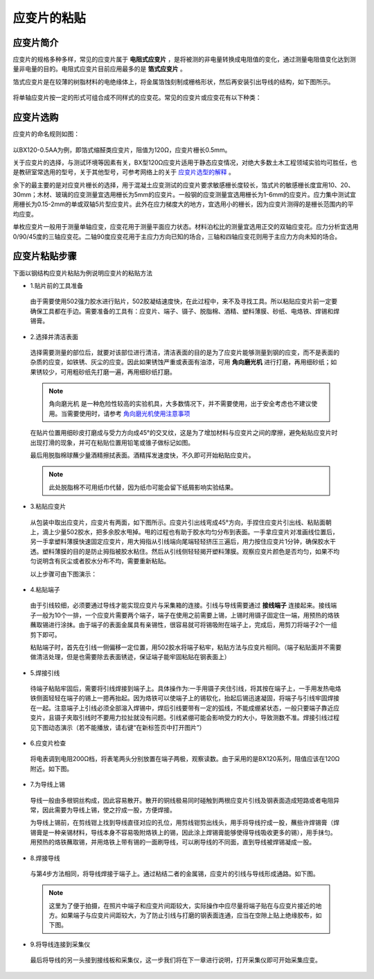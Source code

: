 应变片的粘贴
===============================================

应变片简介
------------------

应变片的规格多种多样，常见的应变片属于 **电阻式应变片** ，是将被测的非电量转换成电阻值的变化，通过测量电阻值变化达到测量非电量的目的。电阻式应变片目前应用最多的是 **箔式应变片** 。

箔式应变片是在较薄的树脂材料的电绝缘体上，将金属箔蚀刻制成栅格形状，然后再安装引出导线的结构，如下图所示。

 .. image:: strain.jpg
    :align: center


将单轴应变片按一定的形式可组合成不同样式的应变花。常见的应变片或应变花有以下种类：

 .. image:: strain2.jpg
    :align: center
	 
应变片选购
----------------

应变片的命名规则如图：

 .. image:: namingstrain.jpg
    :align: center 

以BX120-0.5AA为例，即箔式缩醛类应变片，阻值为120Ω，应变片栅长0.5mm。

关于应变片的选择，与测试环境等因素有关，BX型120Ω应变片适用于静态应变情况，对绝大多数土木工程领域实验均可胜任，也是教研室常选用的型号，关于其他型号，可参考网络上的关于 `应变片选型的解释`_ 。

.. _应变片选型的解释: http://wenku.baidu.com/link?url=CZ85yX6E0J-msC1DEozJEuh0S6DqxO4nOJZU1NpyoCr1FKSNWgZKblEstYjW21xf39jObuse9i9nIwfc-jl4LgPwC9gyjZYuUn9eB8v8CA7

余下的最主要的是对应变片栅长的选择，用于混凝土应变测试的应变片要求敏感栅长度较长，箔式片的敏感栅长度宜用10、20、30mm；木材、玻璃的应变测量宜选用栅长为5mm的应变片。一般钢的应变测量宜选用栅长为1-6mm的应变片。应力集中测试宜用栅长为0.15-2mm的单或双轴5片型应变片。此外在应力梯度大的地方，宜选用小的栅长，因为应变片测得的是栅长范围内的平均应变。

单枚应变片一般用于测量单轴应变，应变花用于测量平面应力状态。材料泊松比的测量宜选用正交的双轴应变花。应力分析宜选用0/90/45度的三轴应变花。二轴90度应变花用于主应力方向已知的场合，三轴和四轴应变花则用于主应力方向未知的场合。

应变片粘贴步骤
----------------

下面以钢结构应变片粘贴为例说明应变片的粘贴方法

- 1.贴片前的工具准备

 由于需要使用502强力胶水进行贴片，502胶凝结速度快，在此过程中，来不及寻找工具。所以粘贴应变片前一定要确保工具都在手边。需要准备的工具有：应变片、端子、镊子、脱脂棉、酒精、塑料薄膜、砂纸、电烙铁、焊锡和焊锡膏。

 .. image:: preparematerials.png
   :align: center

- 2.选择并清洁表面

 选择需要测量的部位后，就要对该部位进行清洁，清洁表面的目的是为了应变片能够测量到钢的应变，而不是表面的杂质的应变，如铁锈、灰尘的应变。因此如果锈蚀严重或表面有油漆，可用 **角向磨光机** 进行打磨，再用细砂纸；如果锈较少，可用粗砂纸先打磨一遍，再用细砂纸打磨。

 .. image:: crushingcompare.png
   :align: center 

 .. note:: 角向磨光机 是一种危险性较高的实验机具，大多数情况下，并不需要使用，出于安全考虑也不建议使用。当需要使用时，请参考  `角向磨光机使用注意事项`_
 
 .. _角向磨光机使用注意事项: http://blog.sina.com.cn/s/blog_69396cb40100rnyf.html

 在贴片位置用细砂皮打磨成与受力方向成45°的交叉纹，这是为了增加材料与应变片之间的摩擦，避免粘贴应变片时出现打滑的现象，并可在粘贴位置用铅笔或锥子做标记如图。

 .. image:: crushing.png
   :align: center

 
 最后用脱脂棉球蘸少量酒精擦拭表面。酒精挥发速度快，不久即可开始粘贴应变片。
   
 
 .. note:: 此处脱脂棉不可用纸巾代替，因为纸巾可能会留下纸屑影响实验结果。

 
- 3.粘贴应变片
 
 从包装中取出应变片，应变片有两面，如下图所示。应变片引出线弯成45°方向，手捏住应变片引出线、粘贴面朝上，滴上少量502胶水，把多余胶水甩掉。甩的过程也有助于胶水均匀分布到表面。一手拿应变片对准画线位置后，另一手拿塑料薄膜快速固定应变片，用大拇指从引线端向尾端轻轻挤压三遍后，用力按住应变片1分钟，确保胶水干透。塑料薄膜的目的是防止拇指被胶水粘住。然后从引线侧轻轻揭开塑料薄膜。观察应变片颜色是否均匀，如果不均匀说明含有灰尘或者胶水分布不均，需要重新粘贴。


 .. image::  pastestrain.png
    :align: center
	
 以上步骤可由下图演示：

 .. image::  tiepian.png
    :align: center
 
 
- 4.粘贴端子

 由于引线较细，必须要通过导线才能实现应变片与采集箱的连接。引线与导线需要通过 **接线端子** 连接起来。接线端子一般为10个一排，一个应变片需要两个端子，端子在使用之前需要上锡，上锡时用镊子固定住一端，用预热的烙铁蘸取锡进行涂抹。由于端子的表面金属具有亲锡性，很容易就可将锡吸附在端子上，完成后，用剪刀将端子2个一组剪下即可。

 粘贴端子时，首先在引线一侧偏移一定位置，用502胶水将端子粘牢，粘贴方法与应变片相同。（端子粘贴面并不需要做清洁处理，但是也需要除去表面锈迹，保证端子能牢固粘贴在钢表面上）

 .. image::  duanzi.png
    :align: center

- 5.焊接引线

 待端子粘贴牢固后，需要将引线焊接到端子上。具体操作为:一手用镊子夹住引线，将其按在端子上，一手用发热电烙铁侧面轻轻在端子的锡上一摁再抬起。因为烙铁可以使端子上的锡软化，抬起后锡迅速凝固，将端子与引线牢固焊接在一起。注意端子上引线必须全部溶入焊锡中，焊后引线要带有一定的弧线，不能成绷紧状态，一般只要端子靠近应变片，且镊子夹取引线时不要用力拉扯就没有问题。引线紧绷可能会影响受力的大小，导致测数不准。焊接引线过程见下图动态演示（若不能播放，请右键“在新标签页中打开图片”）

 .. image:: welding4.gif
   :scale: 70%
   :align: center


- 6.应变片检查
 
 将电表调到电阻200Ω档，将表笔两头分别放置在端子两极，观察读数。由于采用的是BX120系列，阻值应该在120Ω附近。如下图。

 .. image:: examination.png
   :align: center



- 7.为导线上锡

 导线一般由多根铜丝构成，因此容易散开。散开的铜线极易同时碰触到两根应变片引线及钢表面造成短路或者电阻异常，因此需要为导线上锡，使之拧成一股，方便焊接。
  

 .. image:: string.png
   :align: center
   

 
 为导线上锡前，在剪线钳上找到导线直径对应的孔位，用剪线钳剪出线头，用手将导线拧成一股，蘸些许焊锡膏（焊锡膏是一种亲锡材料，导线本身不容易吸附烙铁上的锡，因此涂上焊锡膏能够使得导线吸收更多的锡），用手抹匀。用预热的烙铁蘸取锡，并用烙铁上带有锡的一面刷导线，可以刷导线的不同面，直到导线被焊锡凝成一股。

.. image:: pullthewire.png
   :align: center

 
   
- 8.焊接导线

 与第4步方法相同，将导线焊接于端子上。通过粘结二者的金属锡，应变片的引线与导线形成通路。如下图。

 .. image:: connection.png
    :align: center

 
 .. note:: 这里为了便于拍摄，在照片中端子和应变片间距较大，实际操作中应尽量将端子贴在与应变片接近的地方。如果端子与应变片间距较大，为了防止引线与打磨的钢表面连通，应当在空隙上贴上绝缘胶布，如下图。

.. image:: adhesivetape.png
   :align: center
	
	
	
- 9.将导线连接到采集仪

 最后将导线的另一头接到接线板和采集仪，这一步我们将在下一章进行说明，打开采集仪即可开始采集应变。


 


